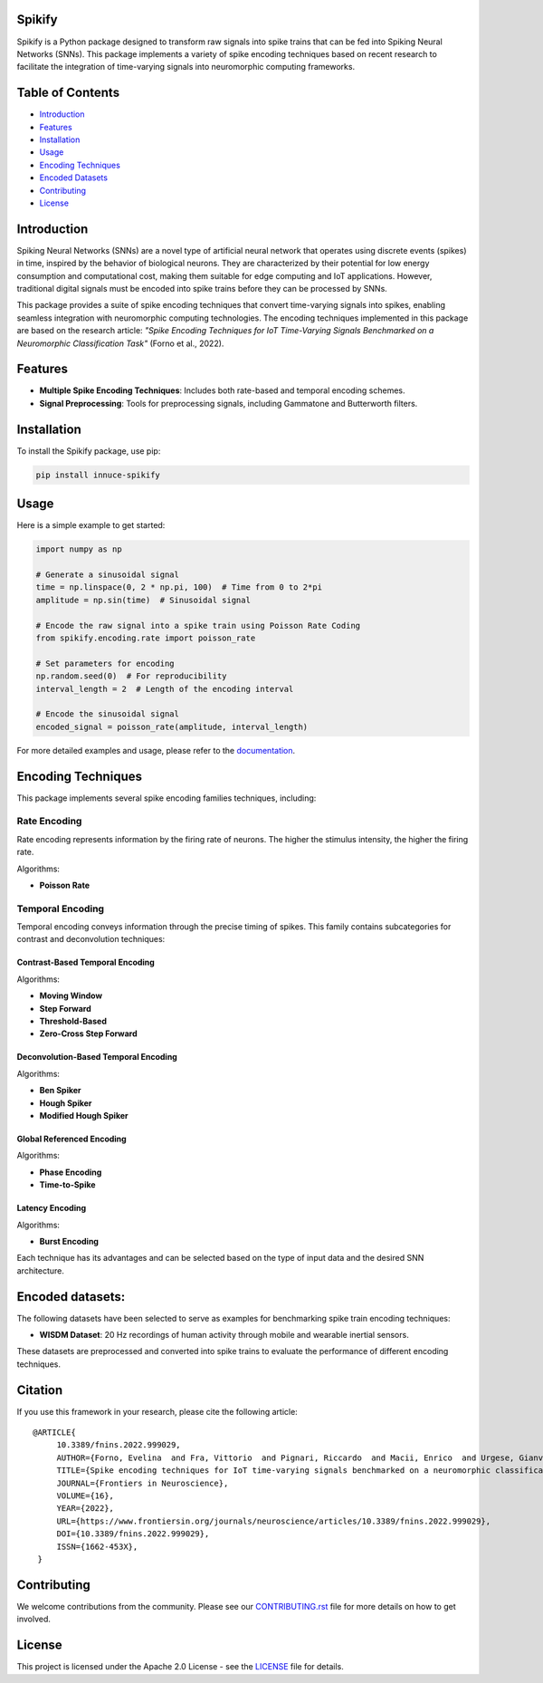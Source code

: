 
Spikify
================

Spikify is a Python package designed to transform raw signals into spike trains that can be fed into Spiking Neural Networks (SNNs). This package implements a variety of spike encoding techniques based on recent research to facilitate the integration of time-varying signals into neuromorphic computing frameworks.

Table of Contents
=================

- `Introduction <#introduction>`_
- `Features <#features>`_
- `Installation <#installation>`_
- `Usage <#usage>`_
- `Encoding Techniques <#encoding-techniques>`_
- `Encoded Datasets <#encoded-datasets>`_
- `Contributing <#contributing>`_
- `License <#license>`_

Introduction
============

Spiking Neural Networks (SNNs) are a novel type of artificial neural network that operates using discrete events (spikes) in time, inspired by the behavior of biological neurons. They are characterized by their potential for low energy consumption and computational cost, making them suitable for edge computing and IoT applications. However, traditional digital signals must be encoded into spike trains before they can be processed by SNNs.

This package provides a suite of spike encoding techniques that convert time-varying signals into spikes, enabling seamless integration with neuromorphic computing technologies. The encoding techniques implemented in this package are based on the research article: *"Spike Encoding Techniques for IoT Time-Varying Signals Benchmarked on a Neuromorphic Classification Task"* (Forno et al., 2022).

Features
========

- **Multiple Spike Encoding Techniques**: Includes both rate-based and temporal encoding schemes.
- **Signal Preprocessing**: Tools for preprocessing signals, including Gammatone and Butterworth filters.

Installation
============

To install the Spikify package, use pip:

.. code-block:: bash

    pip install innuce-spikify

Usage
=====

Here is a simple example to get started:

.. code-block:: python

    import numpy as np

    # Generate a sinusoidal signal
    time = np.linspace(0, 2 * np.pi, 100)  # Time from 0 to 2*pi
    amplitude = np.sin(time)  # Sinusoidal signal

    # Encode the raw signal into a spike train using Poisson Rate Coding
    from spikify.encoding.rate import poisson_rate

    # Set parameters for encoding
    np.random.seed(0)  # For reproducibility
    interval_length = 2  # Length of the encoding interval

    # Encode the sinusoidal signal
    encoded_signal = poisson_rate(amplitude, interval_length)

For more detailed examples and usage, please refer to the `documentation <https://spikify.readthedocs.io/en/latest/>`_.

Encoding Techniques
===================

This package implements several spike encoding families techniques, including:

Rate Encoding
-------------------
Rate encoding represents information by the firing rate of neurons. The higher the stimulus intensity, the higher the firing rate.

Algorithms:

- **Poisson Rate**

Temporal Encoding
-------------------
Temporal encoding conveys information through the precise timing of spikes. This family contains subcategories for contrast and deconvolution techniques:

Contrast-Based Temporal Encoding
^^^^^^^^^^^^^^^^^^^^^^^^^^^^^^^^^

Algorithms:

- **Moving Window**
- **Step Forward**
- **Threshold-Based**
- **Zero-Cross Step Forward**

Deconvolution-Based Temporal Encoding
^^^^^^^^^^^^^^^^^^^^^^^^^^^^^^^^^^^^^

Algorithms:

- **Ben Spiker**
- **Hough Spiker**
- **Modified Hough Spiker**

Global Referenced Encoding
^^^^^^^^^^^^^^^^^^^^^^^^^^

Algorithms:

- **Phase Encoding**
- **Time-to-Spike**

Latency Encoding
^^^^^^^^^^^^^^^

Algorithms:

- **Burst Encoding**



Each technique has its advantages and can be selected based on the type of input data and the desired SNN architecture.

Encoded datasets:
========

The following datasets have been selected to serve as examples for benchmarking spike train encoding techniques:

- **WISDM Dataset**: 20 Hz recordings of human activity through mobile and wearable inertial sensors.

These datasets are preprocessed and converted into spike trains to evaluate the performance of different encoding techniques.

Citation
============

If you use this framework in your research, please cite the following article:

::

   @ARTICLE{
        10.3389/fnins.2022.999029,
        AUTHOR={Forno, Evelina  and Fra, Vittorio  and Pignari, Riccardo  and Macii, Enrico  and Urgese, Gianvito },
        TITLE={Spike encoding techniques for IoT time-varying signals benchmarked on a neuromorphic classification task},
        JOURNAL={Frontiers in Neuroscience},
        VOLUME={16},
        YEAR={2022},
        URL={https://www.frontiersin.org/journals/neuroscience/articles/10.3389/fnins.2022.999029},
        DOI={10.3389/fnins.2022.999029},
        ISSN={1662-453X},
    }

Contributing
============

We welcome contributions from the community. Please see our `CONTRIBUTING.rst <docs/contributing.rst>`_ file for more details on how to get involved.

License
=======

This project is licensed under the Apache 2.0 License - see the `LICENSE <LICENSE>`_ file for details.
